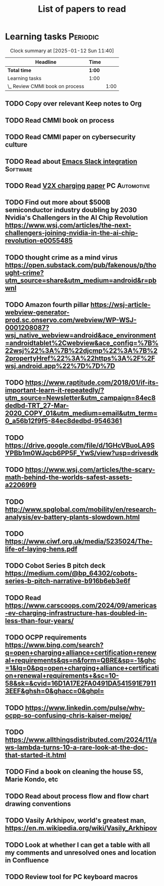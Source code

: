 #+TITLE: List of papers to read
#+FILETAGS: :Learning:
#+STARTUP: content

* Learning tasks                                                   :Periodic:

#+BEGIN: clocktable :scope subtree :maxlevel 2
#+CAPTION: Clock summary at [2025-01-12 Sun 11:40]
| Headline                        | Time   |      |
|---------------------------------+--------+------|
| *Total time*                    | *1:00* |      |
|---------------------------------+--------+------|
| Learning tasks                  | 1:00   |      |
| \_  Review CMMI book on process |        | 1:00 |
#+END:


** TODO Copy over relevant Keep notes to Org
   :PROPERTIES:
   :LAST_REPEAT: [2024-12-16 Mon 09:27]
   :EFFORT: 00:15
   :BENEFIT: 10
   :RATIO: 0.40
   :END:


** TODO Read CMMI book on process
  :PROPERTIES:
  :EFFORT: 06:00
  :BENEFIT: 600
  :RATIO: 1.00
  :END:
  :LOGBOOK:
  CLOCK: [2025-01-12 Sun 10:40]--[2025-01-12 Sun 11:40] =>  1:00
  :END:


** TODO Read CMMI paper on cybersecurity culture
  :PROPERTIES:
  :EFFORT:   01:00
  :BENEFIT:  100
  :RATIO:    1.00
  :END:


** TODO Read about [[https://github.com/emacs-slack/emacs-slack/blob/master/README.md][Emacs Slack integration]]                         :Software:
  :PROPERTIES:
  :EFFORT: 00:15
  :BENEFIT: 10
  :RATIO: 0.40
  :END:


** TODO Read [[https://www.detroitnews.com/story/business/autos/2023/02/07/electric-vehicles-power-houses-tdn/69880483007/][V2X charging paper]]                               :PC:Automotive:
  :PROPERTIES:
  :EFFORT:   00:15
  :BENEFIT:  25
  :RATIO:    1.00
  :END:


** TODO Find out more about $500B semiconductor industry doubling by 2030 Nvidia's Challengers in the AI Chip Revolution https://www.wsj.com/articles/the-next-challengers-joining-nvidia-in-the-ai-chip-revolution-e0055485
   :PROPERTIES:
   :EFFORT: 00:15
   :BENEFIT: 10
   :RATIO: 0.40
   :END:


** TODO thought crime as a mind virus https://open.substack.com/pub/fakenous/p/thought-crime?utm_source=share&utm_medium=android&r=pbwnl
  :PROPERTIES:
  :EFFORT:   00:15
  :BENEFIT:  10
  :RATIO:    0.40
  :END:


** TODO Amazon fourth pillar https://wsj-article-webview-generator-prod.sc.onservo.com/webview/WP-WSJ-0001208087?wsj_native_webview=android&ace_environment=androidtablet%2Cwebview&ace_config=%7B%22wsj%22%3A%7B%22djcmp%22%3A%7B%22propertyHref%22%3A%22https%3A%2F%2Fwsj.android.app%22%7D%7D%7D
  :PROPERTIES:
  :EFFORT:   00:15
  :BENEFIT:  10
  :RATIO:    0.40
  :END:


** TODO https://www.raptitude.com/2018/01/if-its-important-learn-it-repeatedly/?utm_source=Newsletter&utm_campaign=84ec8dedbd-TRT_27-Mar-2020_COPY_01&utm_medium=email&utm_term=0_a56b12f9f5-84ec8dedbd-9546361
   :PROPERTIES:
   :EFFORT: 00:15
   :BENEFIT: 10
   :RATIO: 0.40
   :END:


** TODO https://drive.google.com/file/d/1GHcVBuoLA9SYPBb1m0WJqcb6PP5F_YwS/view?usp=drivesdk
   :PROPERTIES:
   :EFFORT: 00:15
   :BENEFIT: 10
   :RATIO: 0.40
   :END:


** TODO https://www.wsj.com/articles/the-scary-math-behind-the-worlds-safest-assets-a22069f9
  :PROPERTIES:
  :EFFORT:   00:15
  :BENEFIT:  10
  :RATIO:    0.40
  :END:


** TODO http://www.spglobal.com/mobility/en/research-analysis/ev-battery-plants-slowdown.html
   :PROPERTIES:
   :EFFORT: 00:15
   :BENEFIT: 10
   :RATIO: 0.40
   :END:


** TODO https://www.ciwf.org.uk/media/5235024/The-life-of-laying-hens.pdf
   :PROPERTIES:
   :EFFORT: 00:15
   :BENEFIT: 10
   :RATIO: 0.40
   :END:


** TODO Cobot Series B pitch deck https://medium.com/@bp_64302/cobots-series-b-pitch-narrative-b916b6eb3e6f
   :PROPERTIES:
   :EFFORT: 00:15
   :BENEFIT: 10
   :RATIO: 0.40
   :END:


** TODO Read https://www.carscoops.com/2024/09/americas-ev-charging-infrastructure-has-doubled-in-less-than-four-years/
   :PROPERTIES:
   :EFFORT: 00:15
   :BENEFIT: 10
   :RATIO: 0.40
   :END:


** TODO OCPP requirements https://www.bing.com/search?q=open+charging+alliance+certification+renewal+requirements&qs=n&form=QBRE&sp=-1&ghc=1&lq=0&pq=open+charging+alliance+certification+renewal+requirements+&sc=10-58&sk=&cvid=16D1A17E2FA0491DA541591E79113EEF&ghsh=0&ghacc=0&ghpl=
   :PROPERTIES:
   :EFFORT: 00:15
   :BENEFIT: 10
   :RATIO: 0.40
   :END:


** TODO https://www.linkedin.com/pulse/why-ocpp-so-confusing-chris-kaiser-meige/
   :PROPERTIES:
   :EFFORT: 00:15
   :BENEFIT: 25
   :RATIO: 1.00
   :END:


** TODO https://www.allthingsdistributed.com/2024/11/aws-lambda-turns-10-a-rare-look-at-the-doc-that-started-it.html
   :PROPERTIES:
   :EFFORT: 00:15
   :BENEFIT: 10
   :RATIO: 0.40
   :END:


** TODO Find a book on cleaning the house 5S, Marie Kondo, etc
   :PROPERTIES:
   :EFFORT: 00:15
   :BENEFIT: 25
   :RATIO: 1.00
   :END:


** TODO Read about process flow and flow chart drawing conventions
   :PROPERTIES:
   :EFFORT: 00:15
   :BENEFIT: 25
   :RATIO: 1.00
   :END:


** TODO Vasily Arkhipov, world's greatest man, https://en.m.wikipedia.org/wiki/Vasily_Arkhipov
   :PROPERTIES:
   :EFFORT: 00:15
   :BENEFIT: 10
   :RATIO: 0.40
   :END:
** TODO Look at whether I can get a table with all my comments and unresolved ones and location in Confluence
   :PROPERTIES:
   :EFFORT: 00:15
   :BENEFIT: 25
   :RATIO: 1.00
   :END:
** TODO Review tool for PC keyboard macros
   :PROPERTIES:
   :EFFORT: 00:15
   :BENEFIT: 25
   :RATIO: 1.00
   :END:
